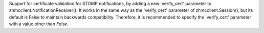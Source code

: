 Support for certificate validation for STOMP notifications, by adding a new
'verify_cert' parameter to zhmcclient.NotificationReceiver(). It works in
the same way as the 'verify_cert' parameter of zhmcclient.Session(), but its
default is False to maintain backwards compatibility. Therefore, it is
recommended to specify the 'verify_cert' parameter with a value other than
`False`.
